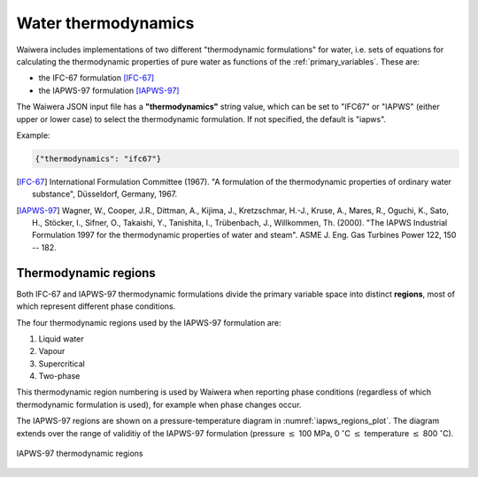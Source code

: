 .. index:: thermodynamics, simulation; thermodynamics
.. _water_thermodynamics:

********************
Water thermodynamics
********************

Waiwera includes implementations of two different "thermodynamic formulations" for water, i.e. sets of equations for calculating the thermodynamic properties of pure water as functions of the :ref:`primary_variables`. These are:

.. index:: thermodynamics; IFC-67, thermodynamics; IAPWS-97

* the IFC-67 formulation [IFC-67]_
* the IAPWS-97 formulation [IAPWS-97]_

The Waiwera JSON input file has a **"thermodynamics"** string value, which can be set to "IFC67" or "IAPWS" (either upper or lower case) to select the thermodynamic formulation. If not specified, the default is "iapws".

Example:

.. code-block:: json

  {"thermodynamics": "ifc67"}

.. [IFC-67] International Formulation Committee (1967). "A formulation of the thermodynamic properties of ordinary water substance", Düsseldorf, Germany, 1967.
.. [IAPWS-97] Wagner, W., Cooper, J.R., Dittman, A., Kijima, J., Kretzschmar, H.-J., Kruse, A., Mares, R., Oguchi, K., Sato, H., Stöcker, I., Sifner, O., Takaishi, Y., Tanishita, I., Trübenbach, J., Willkommen, Th. (2000). "The IAPWS Industrial Formulation 1997 for the thermodynamic properties of water and steam". ASME J. Eng. Gas Turbines Power 122, 150 -- 182.

.. index:: thermodynamics; regions
.. _thermodynamic_regions:

Thermodynamic regions
=====================

Both IFC-67 and IAPWS-97 thermodynamic formulations divide the primary variable space into distinct **regions**, most of which represent different phase conditions.

The four thermodynamic regions used by the IAPWS-97 formulation are:

1) Liquid water
2) Vapour
3) Supercritical
4) Two-phase

This thermodynamic region numbering is used by Waiwera when reporting phase conditions (regardless of which thermodynamic formulation is used), for example when phase changes occur.

The IAPWS-97 regions are shown on a pressure-temperature diagram in :numref:`iapws_regions_plot`. The diagram extends over the range of validitiy of the IAPWS-97 formulation (pressure :math:`\leq` 100 MPa, 0 :math:`^{\circ}`\ C :math:`\leq` temperature :math:`\leq` 800 :math:`^{\circ}`\ C).

.. _iapws_regions_plot:
.. figure:: iapws_regions.*
           :scale: 67 %
           :align: center

           IAPWS-97 thermodynamic regions

